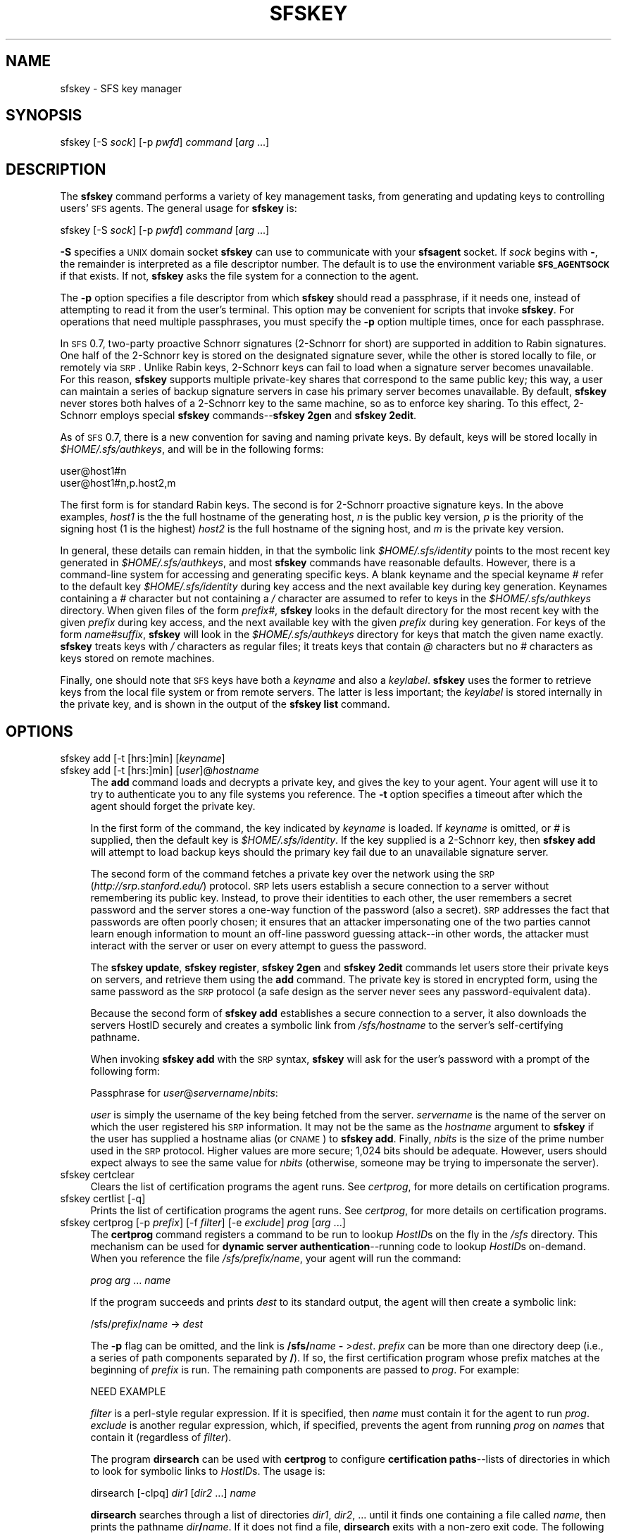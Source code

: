.\" Automatically generated by Pod::Man v1.37, Pod::Parser v1.32
.\"
.\" Standard preamble:
.\" ========================================================================
.de Sh \" Subsection heading
.br
.if t .Sp
.ne 5
.PP
\fB\\$1\fR
.PP
..
.de Sp \" Vertical space (when we can't use .PP)
.if t .sp .5v
.if n .sp
..
.de Vb \" Begin verbatim text
.ft CW
.nf
.ne \\$1
..
.de Ve \" End verbatim text
.ft R
.fi
..
.\" Set up some character translations and predefined strings.  \*(-- will
.\" give an unbreakable dash, \*(PI will give pi, \*(L" will give a left
.\" double quote, and \*(R" will give a right double quote.  \*(C+ will
.\" give a nicer C++.  Capital omega is used to do unbreakable dashes and
.\" therefore won't be available.  \*(C` and \*(C' expand to `' in nroff,
.\" nothing in troff, for use with C<>.
.tr \(*W-
.ds C+ C\v'-.1v'\h'-1p'\s-2+\h'-1p'+\s0\v'.1v'\h'-1p'
.ie n \{\
.    ds -- \(*W-
.    ds PI pi
.    if (\n(.H=4u)&(1m=24u) .ds -- \(*W\h'-12u'\(*W\h'-12u'-\" diablo 10 pitch
.    if (\n(.H=4u)&(1m=20u) .ds -- \(*W\h'-12u'\(*W\h'-8u'-\"  diablo 12 pitch
.    ds L" ""
.    ds R" ""
.    ds C` ""
.    ds C' ""
'br\}
.el\{\
.    ds -- \|\(em\|
.    ds PI \(*p
.    ds L" ``
.    ds R" ''
'br\}
.\"
.\" If the F register is turned on, we'll generate index entries on stderr for
.\" titles (.TH), headers (.SH), subsections (.Sh), items (.Ip), and index
.\" entries marked with X<> in POD.  Of course, you'll have to process the
.\" output yourself in some meaningful fashion.
.if \nF \{\
.    de IX
.    tm Index:\\$1\t\\n%\t"\\$2"
..
.    nr % 0
.    rr F
.\}
.\"
.\" For nroff, turn off justification.  Always turn off hyphenation; it makes
.\" way too many mistakes in technical documents.
.hy 0
.if n .na
.\"
.\" Accent mark definitions (@(#)ms.acc 1.5 88/02/08 SMI; from UCB 4.2).
.\" Fear.  Run.  Save yourself.  No user-serviceable parts.
.    \" fudge factors for nroff and troff
.if n \{\
.    ds #H 0
.    ds #V .8m
.    ds #F .3m
.    ds #[ \f1
.    ds #] \fP
.\}
.if t \{\
.    ds #H ((1u-(\\\\n(.fu%2u))*.13m)
.    ds #V .6m
.    ds #F 0
.    ds #[ \&
.    ds #] \&
.\}
.    \" simple accents for nroff and troff
.if n \{\
.    ds ' \&
.    ds ` \&
.    ds ^ \&
.    ds , \&
.    ds ~ ~
.    ds /
.\}
.if t \{\
.    ds ' \\k:\h'-(\\n(.wu*8/10-\*(#H)'\'\h"|\\n:u"
.    ds ` \\k:\h'-(\\n(.wu*8/10-\*(#H)'\`\h'|\\n:u'
.    ds ^ \\k:\h'-(\\n(.wu*10/11-\*(#H)'^\h'|\\n:u'
.    ds , \\k:\h'-(\\n(.wu*8/10)',\h'|\\n:u'
.    ds ~ \\k:\h'-(\\n(.wu-\*(#H-.1m)'~\h'|\\n:u'
.    ds / \\k:\h'-(\\n(.wu*8/10-\*(#H)'\z\(sl\h'|\\n:u'
.\}
.    \" troff and (daisy-wheel) nroff accents
.ds : \\k:\h'-(\\n(.wu*8/10-\*(#H+.1m+\*(#F)'\v'-\*(#V'\z.\h'.2m+\*(#F'.\h'|\\n:u'\v'\*(#V'
.ds 8 \h'\*(#H'\(*b\h'-\*(#H'
.ds o \\k:\h'-(\\n(.wu+\w'\(de'u-\*(#H)/2u'\v'-.3n'\*(#[\z\(de\v'.3n'\h'|\\n:u'\*(#]
.ds d- \h'\*(#H'\(pd\h'-\w'~'u'\v'-.25m'\f2\(hy\fP\v'.25m'\h'-\*(#H'
.ds D- D\\k:\h'-\w'D'u'\v'-.11m'\z\(hy\v'.11m'\h'|\\n:u'
.ds th \*(#[\v'.3m'\s+1I\s-1\v'-.3m'\h'-(\w'I'u*2/3)'\s-1o\s+1\*(#]
.ds Th \*(#[\s+2I\s-2\h'-\w'I'u*3/5'\v'-.3m'o\v'.3m'\*(#]
.ds ae a\h'-(\w'a'u*4/10)'e
.ds Ae A\h'-(\w'A'u*4/10)'E
.    \" corrections for vroff
.if v .ds ~ \\k:\h'-(\\n(.wu*9/10-\*(#H)'\s-2\u~\d\s+2\h'|\\n:u'
.if v .ds ^ \\k:\h'-(\\n(.wu*10/11-\*(#H)'\v'-.4m'^\v'.4m'\h'|\\n:u'
.    \" for low resolution devices (crt and lpr)
.if \n(.H>23 .if \n(.V>19 \
\{\
.    ds : e
.    ds 8 ss
.    ds o a
.    ds d- d\h'-1'\(ga
.    ds D- D\h'-1'\(hy
.    ds th \o'bp'
.    ds Th \o'LP'
.    ds ae ae
.    ds Ae AE
.\}
.rm #[ #] #H #V #F C
.\" ========================================================================
.\"
.IX Title "SFSKEY 1"
.TH SFSKEY 1 "2006-07-20" "SFS 0.8pre" "SFS 0.8pre"
.SH "NAME"
sfskey \- SFS key manager
.SH "SYNOPSIS"
.IX Header "SYNOPSIS"
sfskey [\-S \fIsock\fR] [\-p \fIpwfd\fR] 
\&\fIcommand\fR [\fIarg\fR ...]
.SH "DESCRIPTION"
.IX Header "DESCRIPTION"
The \fBsfskey\fR command performs a variety of key management tasks,
from generating and updating keys to controlling users' \s-1SFS\s0 agents.  The
general usage for \fBsfskey\fR is:
.PP
sfskey [\-S \fIsock\fR] [\-p \fIpwfd\fR] \fIcommand\fR [\fIarg\fR ...]
.PP
\&\fB\-S\fR specifies a \s-1UNIX\s0 domain socket \fBsfskey\fR can use to
communicate with your \fBsfsagent\fR socket.  If \fIsock\fR begins
with \fB\-\fR, the remainder is interpreted as a file descriptor number.
The default is to use the environment variable \fB\s-1SFS_AGENTSOCK\s0\fR if
that exists.  If not, \fBsfskey\fR asks the file system for a
connection to the agent.
.PP
The \fB\-p\fR option specifies a file descriptor from which
\&\fBsfskey\fR should read a passphrase, if it needs one, instead of
attempting to read it from the user's terminal.  This option may be
convenient for scripts that invoke \fBsfskey\fR.  For operations
that need multiple passphrases, you must specify the \fB\-p\fR option
multiple times, once for each passphrase.
.PP
In \s-1SFS\s0 0.7, two-party proactive Schnorr signatures (2\-Schnorr for short)
are supported in addition to Rabin signatures.  One half of the  2\-Schnorr
key is stored on the designated signature sever, while the other is stored
locally to file, or remotely via \s-1SRP\s0.  Unlike Rabin keys, 2\-Schnorr keys
can fail to load when a signature server becomes unavailable.  For this 
reason, \fBsfskey\fR supports multiple private-key shares that correspond
to the same public key; this way, a user can maintain a series of backup
signature servers in case his primary server becomes unavailable.  By
default, \fBsfskey\fR never stores both halves of a 2\-Schnorr key
to the same machine, so as to enforce key sharing.  To this effect,
2\-Schnorr employs special \fBsfskey\fR commands\*(--\fBsfskey 2gen\fR 
and \fBsfskey 2edit\fR. 
.PP
As of \s-1SFS\s0 0.7, there is a new convention for saving and naming private
keys.  By default, keys will be stored locally in \fI$HOME/.sfs/authkeys\fR,
and will be in the following forms:
.PP
.Vb 2
\&    user@host1#n
\&    user@host1#n,p.host2,m
.Ve
.PP
The first form is for standard Rabin keys.  The second is for 2\-Schnorr
proactive signature keys.  In the above examples, \fIhost1\fR is the
the full hostname of the generating host, \fIn\fR is the public key
version, \fIp\fR is the priority of the signing host (1 is the highest)
\&\fIhost2\fR is the full hostname of the signing host, and \fIm\fR is the
private key version.  
.PP
In general, these details can remain hidden, in that the symbolic link
\&\fI$HOME/.sfs/identity\fR points to the most recent key generated in
\&\fI$HOME/.sfs/authkeys\fR, and most \fBsfskey\fR commands have
reasonable defaults.  However, there is a command-line system for
accessing and generating specific keys.  A blank keyname and the
special keyname \fI#\fR refer to the default key
\&\fI$HOME/.sfs/identity\fR during key access and the next available
key during key generation.  Keynames containing a \fI#\fR character
but not containing a \fI/\fR character are assumed to refer to keys
in the \fI$HOME/.sfs/authkeys\fR directory.  When given files of the
form \fIprefix\fR\fI#\fR, \fBsfskey\fR looks in the default
directory for the most recent key with the given \fIprefix\fR during key
access, and the next available key with the given \fIprefix\fR during key
generation.  For keys of the form \fIname\fR\fI#\fR\fIsuffix\fR,
\&\fBsfskey\fR will look in the \fI$HOME/.sfs/authkeys\fR directory
for keys that match the given name exactly. \fBsfskey\fR treats
keys with \fI/\fR characters as regular files; it treats keys that
contain \fI@\fR characters but no \fI#\fR characters as keys stored
on remote machines.
.PP
Finally, one should note that \s-1SFS\s0 keys have both a \fIkeyname\fR 
and also a \fIkeylabel\fR.  \fBsfskey\fR uses the former to
retrieve keys from the local file system or from remote servers.  The latter
is less important; the \fIkeylabel\fR is stored internally in the 
private key, and is shown in the output of the \fBsfskey list\fR
command.
.SH "OPTIONS"
.IX Header "OPTIONS"
.IP "sfskey add [\-t [hrs:]min] [\fIkeyname\fR]" 4
.IX Item "sfskey add [-t [hrs:]min] [keyname]"
.PD 0
.IP "sfskey add [\-t [hrs:]min] [\fIuser\fR]@\fIhostname\fR" 4
.IX Item "sfskey add [-t [hrs:]min] [user]@hostname"
.PD
The \fBadd\fR command loads and decrypts a private key, and gives
the key to your agent.  Your agent will use it to try to authenticate
you to any file systems you reference.  The \fB\-t\fR option specifies
a timeout after which the agent should forget the private key.
.Sp
In the first form of the command, the key indicated by \fIkeyname\fR
is loaded.  If \fIkeyname\fR is omitted, or \fI#\fR is supplied, then
the default key is \fI$HOME/.sfs/identity\fR. If the
key supplied is a 2\-Schnorr key, then \fBsfskey add\fR will
attempt to load backup keys should the primary key fail due to an
unavailable signature server.
.Sp
The second form of the command fetches a private key over
the network using the
\&\s-1SRP\s0 (\fIhttp://srp.stanford.edu/\fR) protocol.  \s-1SRP\s0
lets users establish a secure connection to a server without remembering
its public key.  Instead, to prove their identities to each other, the
user remembers a secret password and the server stores a one-way
function of the password (also a secret).  \s-1SRP\s0 addresses the fact that
passwords are often poorly chosen; it ensures that an attacker
impersonating one of the two parties cannot learn enough information to
mount an off-line password guessing attack\*(--in other words, the
attacker must interact with the server or user on every attempt to guess
the password.
.Sp
The \fBsfskey update\fR, \fBsfskey register\fR, 
\&\fBsfskey 2gen\fR and \fBsfskey 2edit\fR commands let users
store their private keys on servers, and retrieve them using the
\&\fBadd\fR command.  The private key is stored in encrypted form,
using the same password as the \s-1SRP\s0 protocol (a safe design as the server
never sees any password-equivalent data).
.Sp
Because the second form of \fBsfskey add\fR establishes a secure
connection to a server, it also downloads the servers HostID securely
and creates a symbolic link from \fI/sfs/\fR\fIhostname\fR to the
server's self-certifying pathname.
.Sp
When invoking \fBsfskey add\fR with the \s-1SRP\s0 syntax, \fBsfskey\fR
will ask for the user's password with a prompt of the following form:
.Sp
Passphrase for \fIuser\fR@\fIservername\fR/\fInbits\fR:
.Sp
\&\fIuser\fR is simply the username of the key being fetched from the
server.  \fIservername\fR is the name of the server on which the user
registered his \s-1SRP\s0 information.  It may not be the same as the
\&\fIhostname\fR argument to \fBsfskey\fR if the user has supplied a
hostname alias (or \s-1CNAME\s0) to \fBsfskey add\fR.  Finally, \fInbits\fR
is the size of the prime number used in the \s-1SRP\s0 protocol.  Higher values
are more secure; 1,024 bits should be adequate.  However, users should
expect always to see the same value for \fInbits\fR (otherwise, someone
may be trying to impersonate the server).
.IP "sfskey certclear" 4
.IX Item "sfskey certclear"
Clears the list of certification programs the agent runs.
See \fIcertprog\fR, for more details on certification programs.
.IP "sfskey certlist [\-q]" 4
.IX Item "sfskey certlist [-q]"
Prints the list of certification programs the agent runs.
See \fIcertprog\fR, for more details on certification programs.
.IP "sfskey certprog [\-p \fIprefix\fR] [\-f \fIfilter\fR] [\-e \fIexclude\fR] \fIprog\fR [\fIarg\fR ...]" 4
.IX Item "sfskey certprog [-p prefix] [-f filter] [-e exclude] prog [arg ...]"
The \fBcertprog\fR command registers a command to be run to lookup
\&\fIHostID\fRs on the fly in the \fI/sfs\fR directory.  This mechanism can be
used for \fBdynamic server authentication\fR\-\-running code to lookup
\&\fIHostID\fRs on\-demand.  When you reference the file
\&\fI/sfs/\fR\fIprefix\fR\fI/\fR\fIname\fR, your agent will run the command:
.Sp
\&\fIprog\fR \fIarg\fR ... \fIname\fR
.Sp
If the program succeeds and prints \fIdest\fR to its standard output,
the agent will then create a symbolic link:
.Sp
/sfs/\fIprefix\fR/\fIname\fR \-> \fIdest\fR
.Sp
The \fB\-p\fR flag can be omitted, and the link is
\&\fB/sfs/\fR\fIname\fR\fB \-\fR >\fIdest\fR.  \fIprefix\fR can be more than one
directory deep (i.e., a series of path components separated by
\&\fB/\fR).  If so, the first certification program whose prefix matches
at the beginning of \fIprefix\fR is run.  The remaining path components
are passed to \fIprog\fR.  For example:
.Sp
.Vb 1
\&  NEED EXAMPLE
.Ve
.Sp
\&\fIfilter\fR is a perl-style regular expression.  If it is specified,
then \fIname\fR must contain it for the agent to run \fIprog\fR.
\&\fIexclude\fR is another regular expression, which, if specified,
prevents the agent from running \fIprog\fR on \fIname\fRs that contain
it (regardless of \fIfilter\fR).
.Sp
The program \fBdirsearch\fR can be used with \fBcertprog\fR to
configure \fBcertification paths\fR\-\-lists of directories in which to
look for symbolic links to \fIHostID\fRs.  The usage is:
.Sp
dirsearch [\-clpq] \fIdir1\fR [\fIdir2\fR ...] \fIname\fR
.Sp
\&\fBdirsearch\fR searches through a list of directories \fIdir1\fR,
\&\fIdir2\fR, ... until it finds one containing a file called
\&\fIname\fR, then prints the pathname \fIdir\fR\fB/\fR\fIname\fR.  If it
does not find a file, \fBdirsearch\fR exits with a non-zero exit
code.  The following options affect \fBdirsearch\fR's behavior:
.RS 4
.IP "\-c" 4
.IX Item "-c"
Print the contents of the file to standard output, instead of its
pathname.
.IP "\-l" 4
.IX Item "-l"
Require that \fIdir\fR\fB/\fR\fIname\fR be a symbolic link, and print
the path of the link's destination, rather than the path of the link
itself.
.IP "\-p" 4
.IX Item "-p"
Print the path \fIdir\fR\fB/\fR\fIname\fR.  This is the default
behavior anyway, so the option \fB\-p\fR has no effect.
.IP "\-q" 4
.IX Item "-q"
Do not print anything.  Exit abnormally if \fIname\fR is not found in
any of the directories.
.RE
.RS 4
.Sp
As an example, to lookup self-certifying pathnames in the directories
\&\fI$HOME/.sfs/known_hosts\fR and \fI/mit\fR, but only accepting links
in \fI/mit\fR with names ending \fI.mit.edu\fR, you might execute the
following commands:
.Sp
.Vb 2
\&  % sfskey certprog dirsearch $HOME/.sfs/known_hosts
\&  % sfskey certprog \-f '\e.mit\e.edu$' /mnt/links
.Ve
.RE
.IP "sfskey confclear" 4
.IX Item "sfskey confclear"
Clears the confirmation program that the agent runs.
See \fIconfprog\fR, for more details on confirmation programs.
.IP "sfskey conflist [\-q]" 4
.IX Item "sfskey conflist [-q]"
Prints the confirmation program that the agent runs.
See \fIconfprog\fR, for more details on confirmation programs.
.IP "sfskey confprog \fIprog\fR [\fIarg\fR ...]" 4
.IX Item "sfskey confprog prog [arg ...]"
The \fBconfprog\fR command registers a command to be run by the agent
when it receives an authentication request.  The agent provides the program
with the following command line arguments: the machine making the request,
the machine that the requestor wants to access, the service (e.g., file
system, remote execution facility), the current key that the agent will try
signing with, and a list of all of the keys that the agent has available.
If the confirmation program returns a zero exit status, the agent will
sign with the current key; otherwise, it will refuse to sign with that key
and will try the next available one.
.Sp
The confirmation program can be very simple (always answer yes, for
example), or quite complex.  \s-1SFS\s0 comes with an example confirmation program
written in Python/GTK2 (\fIconfirm.py\fR).  When called, the script can pop
up a dialog box which asks the user what he wants to do with the request.
The user has several options: reject, accept, accept and allow all futures
request from the requesting machine to access the named machine, accept and
allow access from requestor to any machine in the named machine's domain,
or accept and allow access from requestor to any machine.  The script saves
the user's preferences in a data file which it consults on subsequent
invocations.  If the user has chosen to accept a particular request
automatically, the script returns zero (success) without popping up a dialog
box.
.Sp
Confirmation programs allow the user to manage trust policies when working
with machines that are trusted to different degrees.  For example, a user
might trust the machine on his lan but want to manually confirm requests
from machines in a shared compute cluster.
.IP "sfskey delete \fIkeyname\fR" 4
.IX Item "sfskey delete keyname"
Deletes private key \fIkeyname\fR from the agent (reversing the effect
of an \fBadd\fR command).
.IP "sfskey deleteall" 4
.IX Item "sfskey deleteall"
Deletes all private keys from the agent.
.IP "sfskey edit [\-LP] [\-o \fIkeyname\fR] [\-c \fIcost\fR] [\-l \fIlabel\fR] [\fIkeyname\fR]" 4
.IX Item "sfskey edit [-LP] [-o keyname] [-c cost] [-l label] [keyname]"
Changes the passphrase, passphrase ``cost'', or name of a public key.
Can also download a key from a remote server via \s-1SRP\s0 and store it in a
file.
.Sp
\&\fIkeyname\fR can be a file name, or it can be of the form
\&\fB[\fR\fIuser\fR\fB]@\fR\fIserver\fR, in which case \fBsfskey\fR will
fetch the key remotely and \fIoutfile\fR must be specified.  If
\&\fIkeyname\fR is unspecified the default is \fI$HOME/.sfs/identity\fR.
If \fIkeyname\fR is \fI#\fR, then \fBsfskey edit\fR will search
for the next appropriate keyname in \fI$HOME/.sfs/authkeys\fR.  In this case,
\&\fBsfskey edit\fR will update \fI$HOME/.sfs/identity\fR to point to
this new key by default.
.Sp
The options are:
.RS 4
.IP "\-L" 4
.IX Item "-L"
Does not set symlink in the case that \fIkeyname\fR is \fI#\fR.
.IP "\-P" 4
.IX Item "-P"
Removes any password from the key, so that the password is stored on
disk in unencrypted form.
.IP "\-o \fIkeyname\fR" 4
.IX Item "-o keyname"
Specifies the file to which the edited key should be written.  A
\&\fIkeyname\fR of \fI#\fR implies that \fBsfskey edit\fR should
generate the next available default key in \fI$HOME/.sfs/authkeys\fR.
A \fIkeyname\fR of the form \fIprefix\fR\fI#\fR implies that
\&\fBsfskey edit\fR should generate the next available key in
\&\fI$HOME/.sfs/authkeys\fR with the prefix \fIprefix\fR.  A \fIkeyname\fR
of the form \fIprefix\fR\fI#\fR\fIsuffix\fR implies that 
\&\fBsfskey edit\fR should make a key named 
\&\fI$HOME/.sfs/authkeys/\fR\fIprefix\fR\fI#\fR\fIsuffix\fR.
.IP "\-c \fIcost\fR" 4
.IX Item "-c cost"
Override the default computational cost of processing a password, or
\&\fBPwdCost\fR.
.IP "\-l \fIlabel\fR" 4
.IX Item "-l label"
Specifies the label of the key that shows up in \fBsfskey list\fR.
.RE
.RS 4
.RE
.IP "sfskey 2edit \-[Smp] [\-l \fIlabel\fR] [\-S | \-s \fIsrpfile\fR] [\fIkeyname1\fR \fIkeyname2\fR ...]" 4
.IX Item "sfskey 2edit -[Smp] [-l label] [-S | -s srpfile] [keyname1 keyname2 ...]"
Refreshes a 2\-Schnorr key by re-sharing a secret between a server
and a client. In the case of a compromised client or server, it is 
recommended to refresh a 2\-Schnorr key with this command.  If both
the client and the server have been compromised, a refresh will be 
of little use.
.Sp
Use \fBsfskey 2edit\fR by supplying the keys that you wish to have
updated.  Keynames are given in standard \fBsfskey\fR style.  Keynames
must be either remote keynames (i.e., contain a \fI@\fR but no \fI#\fR
character) or stored in the standard keys directory (i.e., contain a \fI#\fR
but no \fI/\fR character).  For remote keys, \s-1SRP\s0 will be used to 
download the key from the server, and the updated, encrypted client private
keyhalf will be written back to the server along with the new server
keyhalf.  No file will be saved locally.  For keys stored in 
\&\fI$HOME/.sfs/authkeys\fR, \fBsfskey 2edit\fR will update the
server private keyhalf, and write the corresponding client private
keyhalf out to \fI$HOME/.sfs/authkeys\fR under a new filename.  By default,
\&\fBsfskey 2edit\fR will also write the new encrypted client private
keyhalf back to the server for later \s-1SRP\s0 retrieval.
.Sp
If no key is specified, the default key, \fI$HOME/.sfs/identity\fR is 
assumed.
.RS 4
.IP "\-E" 4
.IX Item "-E"
Do not update the encrypted private client key stored on the server.
.IP "\-S" 4
.IX Item "-S"
Do not update \s-1SRP\s0 information on the server.  This option cannot be used
if some of the keynames specified are for remote keys.
.IP "\-m" 4
.IX Item "-m"
Refresh multiple keys.  If you have multiple private splits of the same
private key, this flag will automatically update them all, given that
you've specified one of them.  If you run \fBsfskey 2edit \-m\fR,
with no additional arguments or keynames, \fBsfskey\fR will refresh
all current default keys.
.IP "\-p" 4
.IX Item "-p"
Change password before writing keys out to disk or server.
.IP "\-l \fIlabel\fR" 4
.IX Item "-l label"
Specifies the label of the key that shows up in \fBsfskey list\fR.
.IP "\-s \fIsrpfile\fR" 4
.IX Item "-s srpfile"
Get \s-1SRP\s0 parameters from the file \fIsrpfile\fR.
.RE
.RS 4
.RE
.IP "sfskey gen [\-KP] [\-b \fInbits\fR] [\-c \fIcost\fR] [\-l \fIlabel\fR] [\fIkeyname\fR]" 4
.IX Item "sfskey gen [-KP] [-b nbits] [-c cost] [-l label] [keyname]"
Generates a new Rabin public/private key pair and stores it in \fIkeyname\fR.
It omitted \fIkeyname\fR defaults to the next available Rabin key
in \fI$HOME/.sfs/authkeys\fR.  If \fIkeyname\fR contains a \fI/\fR 
character, it will be treated as a regular Unix file.  If \fIkeyname\fR
is of the form \fIprefix\fR\fI#\fR, \fBsfskey gen\fR will look for
the next available Rabin key in \fI$HOME/.sfs/authkeys\fR with the
prefix \fIprefix\fR.  If \fIkeyname\fR contains a non-terminal \fI#\fR
character, it will be treated as a fully-specified keyname to be saved in 
\&\fI$HOME/.sfs/authkeys\fR.
.Sp
Note that \fBsfskey gen\fR is only useful for generating Rabin keys.
Use either \fBsfskey register\fR or \fBsfskey 2gen\fR to
generate 2\-Schnorr keys.
.RS 4
.IP "\-K" 4
.IX Item "-K"
By default, \fBsfskey gen\fR asks the user to type random text with
which to seed the random number generator.  The \fB\-K\fR option
suppresses that behavior.
.IP "\-P" 4
.IX Item "-P"
Specifies that \fBsfskey gen\fR should not ask for a passphrase and
the new key should be written to disk in unencrypted form.
.IP "\-b \fInbits\fR" 4
.IX Item "-b nbits"
Specifies that the public key should be \fInbits\fR long.
.IP "\-c \fIcost\fR" 4
.IX Item "-c cost"
Override the default computational cost of processing a password, or
\&\fBPwdCost\fR.
.IP "\-l \fIlabel\fR" 4
.IX Item "-l label"
Specifies the label of the key that shows up in \fBsfskey list\fR.
Otherwise, the user will be prompted for a name.
.RE
.RS 4
.RE
.IP "sfskey 2gen [\-BEKP] [\-a {\fIhostid\fR | \-}] [\-b \fInbits\fR] [\-c \fIcost\fR] [\-k \fIokeyname\fR] [\-l \fIlabel\fR] [\-S | \-s \fIsrpfile\fR] [\-w \fIwkeyfile\fR] [\fInkeyname\fR]" 4
.IX Item "sfskey 2gen [-BEKP] [-a {hostid | -}] [-b nbits] [-c cost] [-k okeyname] [-l label] [-S | -s srpfile] [-w wkeyfile] [nkeyname]"
Generates a new 2\-Schnorr keypair for each of the servers specified by
the \fB\-a\fR flag.  All keypairs will correspond to the same
public key.  The new keys will be saved locally to the files given
by \fInkeyname\fR in the usual fashion: if \fInkeyname\fR is of the
form \fIprefix\fR#, then \fBsfskey 2gen\fR will look for the next
available 2\-Schnorr key in \fI$HOME/.sfs/authkeys\fR with the prefix
\&\fIprefix\fR.  If no \fInkeyname\fR is given, it will find the next
available keyname in \fI$HOME/.sfs.authkeys\fR with the default
prefix (\fIuser\fR@\fIhost\fR).
.Sp
Note that by default, this operation will update the public key, the
encrypted private key, the \s-1SRP\s0 information, and the server private key
share on all of the servers given.  Specify \fB\-BES\fR to suppress
updates of these fields.
.RS 4
.IP "\-a \-" 4
.IX Item "-a -"
.PD 0
.IP "\-a \fIhostid\fR" 4
.IX Item "-a hostid"
.PD
Can be specified arbitrarily many times, once for each server that will
accept the server private half of the 2\-Schnorr key being generated.  Note
that the same public key will be used for all servers.  To specify the local
host, use the first syntax.  If \s-1SRP\s0 is used to download a key from host 
\&\fIhost\fR (e.g., \fB\-k \fR\fIuser\fR\fB@\fR\fIhost\fR), then you can specify
that host by its simple hostname (e.g., \fB\-a \fR\fIhost\fR).  If \s-1SRP\s0 
was not used to connect to a host \fIhost\fR, then \fB\-a\fR requires
a complete \s-1SFS\s0 host identifier (i.e., @\fILocation\fR,\fIHostID\fR).
.IP "\-B" 4
.IX Item "-B"
Do not update the public key on the given servers.
.IP "\-E" 4
.IX Item "-E"
Do not update the encrypted private key field on the given servers.
.IP "\-K" 4
.IX Item "-K"
.PD 0
.IP "\-P" 4
.IX Item "-P"
.IP "\-c \fIcost\fR" 4
.IX Item "-c cost"
.IP "\-l \fIlabel\fR" 4
.IX Item "-l label"
.IP "\-s \fIsrpfile\fR" 4
.IX Item "-s srpfile"
.PD
See \fBsfskey gen\fR.  These options behave similarly.
.IP "\-S" 4
.IX Item "-S"
Do not update the \s-1SRP\s0 information on the server.
.IP "\-b \fInbits\fR" 4
.IX Item "-b nbits"
Specifies the number of bits for the 2\-Schnorr modulus p.  The security of
2\-Schnorr is related to the discrete log problem over Z_p*; values over 1024
are suggested for this parameter, and reasonable defaults are chosen if
this parameter is not specified.
.IP "\-k \fIkeyname\fR" 4
.IX Item "-k keyname"
Specify this option arbitrarily many times to keys into memory for
\&\fBsfskey\fR.  By default, all keys from \fI$HOME/.sfs/authkeys\fR
are loaded and hashed.  Remote keys and local keys in non-standard 
locations can be loaded into the hash with this option.  The keys
will in turn be used to authenticate you to the servers that you 
intend to update.
.IP "\-w \fIwkeyfile\fR" 4
.IX Item "-w wkeyfile"
Save the complete Schnorr key (both halves) to the file given.  Note
that it is possible to non-interactively sign with this key, so it is
advised that it not be stored on network-accessible media.  The
intended use for this option is to allow saving of both halves to a 
floppy disk or to a \s-1CD\-R\s0, so that in a worst case scenario, the original
key is still recoverable.
.RE
.RS 4
.RE
.IP "sfskey gethash [\-6p] \fIkeyname\fR" 4
.IX Item "sfskey gethash [-6p] keyname"
Retrieves a public key specified by \fIkeyname\fR, which can be local (from
a local file) or remote (from an authentication server).  Remote \fIkeyname\fRs
can contain fully-specified self-certifying hostnames, or simple \s-1DNS\s0 names.  In
the latter case, \fBsfskey\fR uses \s-1SRP\s0 to establish a secure connection to
the authentication server.
.RS 4
.IP "\-6" 4
.IX Item "-6"
Display the hash in base\-64 encoding.
.RE
.RS 4
.RE
.IP "sfskey group [\-a \fIkey\fR] [\-E] [\-C] [\-L \fIversion\fR] [\-m {+|\-}\fImembername\fR] [\-o {+|\-}\fIownername\fR] \fIgroupname\fR" 4
.IX Item "sfskey group [-a key] [-E] [-C] [-L version] [-m {+|-}membername] [-o {+|-}ownername] groupname"
Retrieves, creates, and modifies group lists on an authentication server.
\&\fIgroupname\fR is the name of the group, which can take an optional \s-1DNS\s0
hostname or self-certifying hostname.  Given a simple \s-1DNS\s0 hostname, the
server will attempt \s-1SRP\s0 to retrieve the server's public key.  Using the
\&\fB\-a\fR is another way to retrieve the key.
.Sp
With no options, \fBsfskey\fR will query the authentication server for
the group and print out the result.  The group owners and members listed
will be exactly as they appear in the authentication server's database.
The various options are described below.
.RS 4
.IP "\-a \fIkey\fR" 4
.IX Item "-a key"
This option can be supplied arbitrarily many times, once for each key that
should be loaded into \fBsfskey\fR for this session.  Keynames are
specified as described above, and can be remote (via \s-1SRP\s0) or the path to a
local file.  Usually it will not be necessary to specify keys in the keys
directory (\fI$HOME/.sfs/authkeys\fR) as they are considered automatically.
.IP "\-E" 4
.IX Item "-E"
With this option, \fBsfskey\fR will ask the authentication
server to ``expand'' the owners and members lists first by computing the
transitive closure of all groups and remote users.  The expanded group
will contain only public key hashes and user names (local to the remote
authentication server).
.IP "\-C" 4
.IX Item "-C"
This option tells \fBsfskey\fR to create a new group called
\&\fIgroupname\fR.  If the group already exists, \fBsfskey\fR returns
an error.
.IP "\-L" 4
.IX Item "-L"
This option tells \fBsfskey\fR to retrieve a group's changelog beginning
at version \fIversion\fR up through the most recent version.  The changelog
contains the updates made to the group's members list, plus the group's
current refresh and timeout values.
.IP "\-m {+|\-}\fImembername\fR" 4
.IX Item "-m {+|-}membername"
.PD 0
.IP "\-o {+|\-}\fIownername\fR" 4
.IX Item "-o {+|-}ownername"
.PD
This option tells \fBsfskey\fR to add (+) or subtract (\-) the given
member or owner name to or from the given group.  \fImembername\fRs and 
\&\fIownername\fRs must be of the form \*(L"u=<user>\*(R", \*(L"g=<group>\*(R" or 
\&\*(L"p=<pkhash>\*(R".  The \*(L"<user>\*(R" and \*(L"<group>\*(R" names can be local or remote,
but remote names must contain the fully-qualified self-certifying hostname.
Duplicate member names and owner names are removed from the group before
it is updated.  Removals of names that don't exists on the given list
are ignored.  This option may be given more than once.
.RE
.RS 4
.RE
.IP "sfskey help" 4
.IX Item "sfskey help"
Lists all of the various \fBsfskey\fR commands and their usage.
.IP "sfskey hostid \fILocation\fR" 4
.IX Item "sfskey hostid Location"
.PD 0
.IP "sfskey hostid \fILocation\fR@t{%}\fIport\fR" 4
.IX Item "sfskey hostid Location@t{%}port"
.IP "sfskey hostid \-" 4
.IX Item "sfskey hostid -"
.PD
Retrieves a self-certifying pathname insecurely over the network and
prints \fB@\fR\fILocation\fR\fB,\fR\fIHostID\fR
or \fB@\fR\fILocation\fR@t{%}\fIport\fR\fB,\fR\fIHostID\fR to standard output.  If
\&\fILocation\fR is simply \fB\-\fR, returns the name of the current
machine, which is not insecure.
.RS 4
.IP "\-s \fIservice\fR" 4
.IX Item "-s service"
The default service is file service, \fBsfs\fR (except when using
\&\fB\-\fR).  This option selects a different \s-1SFS\s0 service.  Possible
values for \fIservice\fR are \fBsfs\fR, \fBauthserv\fR, and
\&\fBrex\fR.
.RE
.RS 4
.RE
.IP "sfskey kill" 4
.IX Item "sfskey kill"
Kill the agent.
.IP "sfskey list [\-ql]" 4
.IX Item "sfskey list [-ql]"
List the public keys whose private halves the the agent holds.
.RS 4
.IP "\-q" 4
.IX Item "-q"
Suppresses the banner line explaining the output.
.IP "\-l" 4
.IX Item "-l"
Lists the actual value of public keys, in addition the the names of the
keys.
.RE
.RS 4
.RE
.IP "sfskey norevokeset \fIHostID\fR ..." 4
.IX Item "sfskey norevokeset HostID ..."
.PD 0
.IP "sfskey norevokelist" 4
.IX Item "sfskey norevokelist"
.IP "sfskey passwd [\-Kp] [\-S | \-s \fIsrpfile\fR] [\-b \fInbits\fR] [\-c \fIcost\fR] [\-l \fIlabel\fR] [\fIarg1\fR] [\fIarg2\fR] ..." 4
.IX Item "sfskey passwd [-Kp] [-S | -s srpfile] [-b nbits] [-c cost] [-l label] [arg1] [arg2] ..."
.PD
The \fBsfskey passwd\fR command is a high-level command for ``changing
passwords'' in \s-1SFS\s0.  In the case of proactive keys, \fBsfskey passwd\fR
will simply refresh keys via \fBsfskey 2edit\fR functionality.  In
the case of Rabin keys, \fBsfskey passwd\fR generates a new Rabin
key and updates the given servers. By default, \fBsfskey passwd\fR
assumes standard Rabin keys, and thus treats \fIarg-i\fR as 
[\fIuser\fR][@]\fIhost\fR arguments.  If \fIhost\fR is a regular 
hostname, then \s-1SRP\s0 will be required to authenticate the host.  If \fIhost\fR
is a full \s-1SFS\s0 pathname, then \fBsfskey passwd\fR will look for keys
in \fI$HOME/.sfs/authkeys\fR that can authenticate the user to that particular
server.  In the case of proactive 2\-Schnorr keys, \fBsfskey passwd\fR
will treat \fIarg-i\fR as local or remote keynames.
.Sp
If no options or arguments are given, \fBsfskey passwd\fR will look
to the default key given by \fI$HOME/.sfs/identity\fR.  If the default key
is a proactive 2\-Schnorr key, then all current 2\-Schnorr keys in 
\&\fI.sfs/authkeys\fR are refreshed.  If the default key is a Rabin key,
then the users key on the local machine is updated.
.RS 4
.IP "\-p" 4
.IX Item "-p"
Specifies proactive mode.  Will treat arguments \fIarg1\fR through 
\&\fIarg-n\fR as keynames, whether local or remote.  By default,
\&\fBsfskey passwd\fR operates under the assumption that the key to 
update is a Rabin key.
.IP "\-K" 4
.IX Item "-K"
.PD 0
.IP "\-S" 4
.IX Item "-S"
.IP "\-s \fIsrpfile\fR" 4
.IX Item "-s srpfile"
.IP "\-b \fInbits\fR" 4
.IX Item "-b nbits"
.IP "\-c \fIcost\fR" 4
.IX Item "-c cost"
.IP "\-l \fIlabel\fR" 4
.IX Item "-l label"
.PD
These options are the same as for \fBsfskey gen\fR.  Briefly,
\&\fB\-S\fR turns of \s-1SRP\s0, \fB\-K\fR disables keyboard randomness 
query, \fB\-s\fR is used to supply an \s-1SRP\s0 parameters file and is
mutually exclusive with \fB\-S\fR, \fB\-b\fR specifies the 
size of the key in bits, \fB\-c\fR specifies the secret key 
encryption cost, and \fB\-l\fR specifies the label for the key,
as seen in \fBsfskey list\fR.
.RE
.RS 4
.RE
.IP "sfskey register [\-fgpPK] [\-S | \-s \fIsrpfile\fR] [\-b \fInbits\fR] [\-c \fIcost\fR] [\-u \fIuser\fR] [\-l \fIlabel\fR] [\-w \fIfilename\fR] [\fIkeyname\fR]" 4
.IX Item "sfskey register [-fgpPK] [-S | -s srpfile] [-b nbits] [-c cost] [-u user] [-l label] [-w filename] [keyname]"
The \fBsfskey register\fR command lets users who are logged into an
\&\s-1SFS\s0 file server register their public keys with the file server for the
first time.  Subsequent changes to their public keys can be
authenticated with the old key, and must be performed using
\&\fBsfskey update\fR or \fBsfskey 2gen\fR.  The superuser can also use
\&\fBsfskey register\fR when creating accounts.
.Sp
\&\fIkeyname\fR is the private key to use.  If \fIkeyname\fR does not exist and 
is a pathname, \fBsfskey\fR will create it.  The default \fIkeyname\fR is
\&\fI$HOME/.sfs/identity\fR, unless \fB\-u\fR is used, in which case
the default is to generate a new key in the current directory.  For keys
that contain the special trailing character \fI#\fR, \fBsfskey\fR
will implicitly determine whether the user intends to generate or access
a key.  If the command is invoked as root with the \fB\-u\fR flag, then
generation is assumed.  Similarly, if any of the options \fB\-bcgp\fR
are used, generation is assumed.  Otherwise, \fBsfskey\fR will first
attempt to access the most recent key matching \fIkeyname\fR, and then will 
revert to generation if the access fails.
.Sp
If a user wishes to reuse a public key already registered with another
server, the user can specify \fIuser\fR\fB@\fR\fIserver\fR for
\&\fIkeyname\fR.
.RS 4
.IP "\-f" 4
.IX Item "-f"
Force reregistration.  Ordinarily, \fBsfskey gen\fR will fail if a 
record for the given user already exists on the server.  
.IP "\-g" 4
.IX Item "-g"
Force key generation.  When using keynames of the form
\&\fIprefix\fR\fI#\fR, \fBsfskey register\fR will always generate
then next available key with the prefix \fIprefix\fR in the standard
keys directory (\fI$HOME/.sfs/authkeys\fR).  If \fBsfskey
register\fR is being run as root with the \fB\-u\fR option, then
access to the standard keys directory \fI$HOME/.sfs/authkeys\fR will
not be allowed.  Hence, the key will simply be generated in the
current directory.
.IP "\-p" 4
.IX Item "-p"
Generate a new proactive 2\-Schnorr key.  Implies the \fB\-g\fR flag.
.IP "\-K" 4
.IX Item "-K"
.PD 0
.IP "\-P" 4
.IX Item "-P"
.IP "\-l \fIlabel\fR" 4
.IX Item "-l label"
.IP "\-b \fInbits\fR" 4
.IX Item "-b nbits"
.IP "\-c \fIcost\fR" 4
.IX Item "-c cost"
.IP "\-s \fIsrpfile\fR" 4
.IX Item "-s srpfile"
.PD
These options are the same as for \fBsfskey gen\fR.  \fB\-K\fR and
\&\fB\-b\fR have no effect if the key already exists.  They all imply the
\&\fB\-g\fR flag. If \fB\-p\fR is given, then \fI\-b\fR will specify
the size of the modulus \fIp\fR used in 2\-Schnorr.  Without \fB\-p\fR,
\&\fB\-b\fR will specify the size of \fIpq\fR in Rabin.
.IP "\-S" 4
.IX Item "-S"
Do not register any \s-1SRP\s0 information with the server\*(--this will prevent
the user from using \s-1SRP\s0 to connect to the server, but will also prevent
the server from gaining any information that could be used by an
attacker to mount an off-line guessing attack on the user's password.
.IP "\-u \fIuser\fR" 4
.IX Item "-u user"
When \fBsfskey register\fR is run as root, specifies a particular
user to register.  
.IP "\-w \fIfilename\fR" 4
.IX Item "-w filename"
When generating a proactive key, saves the complete key out to 
the given file.  Will raise an error if supplied without the \fB\-p\fR
flag.  For security reasons, this should only be used when saving to
removable media (e.g., \fI/floppy/complete\-key\-2\fR).  It is a substantial
security risk to leave the complete key on a file system that might
be compromised.
.RE
.RS 4
.Sp
\&\fIsfsauthd_config\fR must have a \fBUserfile\fR with the
\&\fB\-update\fR and \fB\-passwd\fR options to enable use of the 
\&\fBsfskey register\fR.
.RE
.IP "sfskey reset" 4
.IX Item "sfskey reset"
Clear the contents of the \fI/sfs\fR directory, including all symbolic
links created by \fBsfskey certprog\fR and \fBsfskey add\fR, and
log the user out of all file systems.
.Sp
Note that this is not the same as deleting private keys held by the
agent (use \fBdeleteall\fR for that).  In particular, the effect of
logging the user out of all file systems will likely not be
visible\*(--the user will automatically be logged in again on\-demand.
.IP "sfskey revokegen [\-r \fInewkeyfile\fR [\-n \fInewhost\fR]] [\-o \fIoldhost\fR] \fIoldkeyfile\fR" 4
.IX Item "sfskey revokegen [-r newkeyfile [-n newhost]] [-o oldhost] oldkeyfile"
.PD 0
.IP "sfskey revokelist" 4
.IX Item "sfskey revokelist"
.IP "sfskey revokeclear" 4
.IX Item "sfskey revokeclear"
.IP "sfskey revokeprog [\-b [\-f \fIfilter\fR] [\-e \fIexclude\fR]] \fIprog\fR [\fIarg\fR ...]" 4
.IX Item "sfskey revokeprog [-b [-f filter] [-e exclude]] prog [arg ...]"
.IP "sfskey select [\-f] \fIkeyname\fR" 4
.IX Item "sfskey select [-f] keyname"
.PD
Select the given key as the default key; set \fI$HOME/.sfs/identity\fR
to point to the key given by \fIkeyname\fR.  It cannot be an \s-1SRP\s0 key.
.RS 4
.IP "\-f" 4
.IX Item "-f"
Force overwrite.  If current \fI$HOME/.sfs/identity\fR is a regular
file, \fBsfskey select\fR will overwrite it.
.RE
.RS 4
.RE
.IP "sfskey sesskill \fIremotehost\fR" 4
.IX Item "sfskey sesskill remotehost"
Kill the \fBrex\fR session to the server specified by \fIremotehost\fR,
where \fIremotehost\fR is any unique prefix of the remote host's
self-certifying hostname (found under the \*(L"\s-1TO\s0\*(R" column in the output to
\&\fBsfskey sesslist\fR).
.IP "sfskey sesslist" 4
.IX Item "sfskey sesslist"
List the \fBrex\fR sessions that the agent is maintaining.
.IP "sfskey srpgen [\-b \fInbits\fR] file" 4
.IX Item "sfskey srpgen [-b nbits] file"
Generate a new \fIsfs_srp_params\fR file.
.IP "sfskey srpclear" 4
.IX Item "sfskey srpclear"
Clears the in-memory cache of server self-certifying hostnames built
from \s-1SRP\s0 results.  See \fIsrplist\fR, for more details on this cache.
.IP "sfskey srplist" 4
.IX Item "sfskey srplist"
Prints the in-memory cache of server self-certifying hostnames
built from \s-1SRP\s0 results.  This cache maps \s-1SRP\s0 names to self-certifying
hostnames.  \s-1SRP\s0 names are of the form \fIuser@host\fR.  Sample output
of the \fBsfskey srplist\fR command might be
.Sp
.Vb 4
\&  % sfskey srplist
\&  alice@pdos.lcs.mit.edu      @amsterdam.lcs.mit.edu,bkfce6jdbmdbzfbct36qgvmpfwzs8exu
\&  alice@redlab.lcs            @redlab.lcs.mit.edu,gnze6vwxtwssr8mc5ibae7mtufhphzsk
\&  alice@ludlow.scs.cs.nyu.edu @ludlow.scs.cs.nyu.edu,hcbafipmin3eqmsgak2m6heequppitiz
.Ve
.Sp
Currently, the agent consults this cache and adds new mappings to it
when a user invokes \s-1REX\s0 with a \s-1DNS\s0 (\s-1SRP\s0) name.  If the name is in the
agent's cache, \s-1REX\s0 will use the corresponding self-certifying hostname
to authenticate the server.  If not, \s-1REX\s0 will use \s-1SRP\s0 to fetch the
server's public key and then add a new mapping to the agent's cache.
.IP "sfskey srpcacheprogclear" 4
.IX Item "sfskey srpcacheprogclear"
Clears the \s-1SRP\s0 cache management program that the agent runs.
See \fIsrpcacheprog\fR, for more details on cache management programs.
.IP "sfskey srpcacheproglist [\-q]" 4
.IX Item "sfskey srpcacheproglist [-q]"
Prints the \s-1SRP\s0 cache management program that the agent runs.
See \fIsrpcacheprog\fR, for more details on confirmation programs.
.IP "sfskey srpcacheprog \fIprog\fR [\fIarg\fR ...] The" 4
.IX Item "sfskey srpcacheprog prog [arg ...] The"
\&\fBsrpcacheprog\fR command registers a command to be run by the agent in
order to manage an on-disk copy of the in-memory \s-1SRP\s0 name cache (described
above; ).  The agent will invoke the \s-1SRP\s0 cache management
program with zero arguments when it wants to load the on-disk cache into
memory and exactly one argument when it wants to add a new entry to the
on-disk cache.  If no \s-1SRP\s0 cache management program is set, the agent will
simply maintain an in-memory version which will be lost when the agent
is restarted.
.Sp
In the first case (load), the program output must consist of one
mapping per line.  Each mapping must consist of the \s-1SRP\s0 name followed
by a single space followed by the self-certifying
hostname. See \fIsrplist\fR, for an example of what each of these fields
might look like.  In the second case (store), the agent's argument to
the program will consist of a single mapping, to be added to the
on-disk cache.  The mapping will have the same format described above:
the \s-1SRP\s0 name followed by a single space followed by the
self-certifying hostname (no trailing newline).
.IP "sfskey update [\-fE] [\-S | \-s \fIsrp_params\fR] [\-r \fIsrpkey\fR] [\-a \fIokeyname\fR] [\-k \fInkeyname\fR] \fIserver1\fR \fIserver2\fR ..." 4
.IX Item "sfskey update [-fE] [-S | -s srp_params] [-r srpkey] [-a okeyname] [-k nkeyname] server1 server2 ..."
Change a user's public key and \s-1SRP\s0 information on an \s-1SFS\s0 file server.
To change public keys, typically you should generate a new public key
and store it in \fI$HOME/.sfs/identity\fR.  Then you can run
\&\fBsfskey update [\fR\fIuser\fR\fB]@\fR\fIhost\fR for each server on which
you need to change your public key.
.Sp
To authenticate you to the servers on which updates are requested,
\&\fBsfskey update\fR will first use the keys given via \fB\-a\fR
arguments; it will then search keys in the standard key 
directory\*(--\fI$HOME/.sfs/authkeys\fR.
.Sp
At least one \fIserver\fR argument is required.  As usual, the string 
``\-'' denotes the localhost. The servers specified can be either 
full \s-1SFS\s0 hostnames of the form [\fIuser\fR]@\fILocation\fR,\fIHostId\fR,
or standard hostnames of the form [\fIuser\fR@]\fILocation\fR.  In the
latter case, \s-1SRP\s0 is assumed, and the corresponding private key is 
automatically loaded into \fBsfskey\fR.
.Sp
The new key that is being pushed to the server is given by the
\&\fB\-k\fR flag.  If this is not provided, the default key
\&\fI$HOME/.sfs/identity\fR will be assumed.
.Sp
The \fB\-r\fR provides a shortcut for updating \s-1SRP\s0 information, if, 
for instance, the authserver has changed its realm information.  Invoking
\&\fBsfskey update \fR\fB\-r\fR\fB [\fR\fIuser\fR\fB]@\fR\fIhost\fR is
equivalent to \fBsfskey update \-k [\fR\fIuser\fR\fB]@\fR\fIhost\fR\fB \fR\fIhost\fR.
.Sp
Several options control \fBsfskey update\fR's behavior:
.RS 4
.IP "\-E" 4
.IX Item "-E"
Do not send encrypted secret key information to the server.
.IP "\-S" 4
.IX Item "-S"
Do not send \s-1SRP\s0 information to the server\*(--this will prevent the user
from using \s-1SRP\s0 to connect to the server, but will also prevent the
server from gaining any information that could be used by an attacker to
mount an off-line guessing attack on the user's password.  Implies 
\&\fB\-E\fR
.IP "\-a \fIokeyname\fR" 4
.IX Item "-a okeyname"
This option can be supplied arbitrarily many times, once for each key that
should be loaded into \fBsfskey\fR for this session.  Keynames are
specified as described above, and can be remote (via \s-1SRP\s0) or the path to a
local file.  Usually it will not be necessary to specify keys in the keys
directory (\fI$HOME/.sfs/authkeys\fR) as they are considered automatically.
.IP "\-f" 4
.IX Item "-f"
If there is a change in \s-1SRP\s0 realm information, the \fB\-f\fR flag
will force an update.  Normally, the user is prompted to verify.
.IP "\-k \fInkeyname\fR" 4
.IX Item "-k nkeyname"
Specifies the new key to push to the server. Can be an \s-1SRP\s0 key,
a local file, or a keyname with a '#' sign, signifying a key
stored in the keys directory, \fI$HOME/.sfs/authkeys\fR. If this
flag is not specified, \fI$HOME/.sfs/identity\fR is assumed.
Note that the \fB\-k\fR flag can be specified only once.
.IP "\-r [\fIuser\fR][@]\fIhost\fR" 4
.IX Item "-r [user][@]host"
Update \s-1SRP\s0 information of a key on a remote host. Equivalent to
\&\fBsfskey update \-k [\fR\fIuser\fR\fB]@\fR\fIhost\fR\fB [\fR\fIuser\fR\fB@]\fR\fIhost\fR.
Cannot be used with the \fB\-akS\fR options.
.IP "\-s" 4
.IX Item "-s"
\&\fIsrp_params\fR is the path of a file generated by \fBsfskey
srpgen\fR, and specifies the parameters to use in generating \s-1SRP\s0
information for the server.  The default is to get \s-1SRP\s0 parameters from
the server, or look in
\&\fI/usr/local/share/sfs/sfs_srp_params\fR.
.RE
.RS 4
.RE
.IP "sfskey user [\-a \fIkey\fR] \fIusername\fR" 4
.IX Item "sfskey user [-a key] username"
Retrieves a user record from an authentication server.
\&\fIusername\fR is the name of the user, which can take an optional \s-1DNS\s0
hostname or self-certifying hostname.  Given a simple \s-1DNS\s0 hostname, the
server will attempt \s-1SRP\s0 to retrieve the server's public key.  Using the
\&\fB\-a\fR is another way to retrieve the key.
.Sp
\&\fBsfskey\fR will query the authentication server for the user and
print out the result.  
.RS 4
.IP "\-a \fIkey\fR" 4
.IX Item "-a key"
This option can be supplied arbitrarily many times, once for each key that
should be loaded into \fBsfskey\fR for this session.  Keynames are
specified as described above, and can be remote (via \s-1SRP\s0) or the path to a
local file.  Usually it will not be necessary to specify keys in the keys
directory (\fI$HOME/.sfs/authkeys\fR) as they are considered automatically.
.RE
.RS 4
.RE
.SH "SEE ALSO"
.IX Header "SEE ALSO"
\&\fIdirsearch\fR\|(1), \fInewaid\fR\|(1), \fIrex\fR\|(1), \fIsfsagent\fR\|(1), \fIssu\fR\|(1), \fIsfs_config\fR\|(5), \fIsfs_hosts\fR\|(5), \fIsfs_srp_params\fR\|(5), \fIsfs_users\fR\|(5), \fIsfsauthd_config\fR\|(5), \fIsfscd_config\fR\|(5), \fIsfsrosd_config\fR\|(5), \fIsfsrwsd_config\fR\|(5), \fIsfssd_config\fR\|(5), \fIsfs_environ\fR\|(7), \fIfunmount\fR\|(8), \fInfsmounter\fR\|(8), \fIsfsauthd\fR\|(8), \fIsfscd\fR\|(8), \fIsfsrosd\fR\|(8), \fIsfsrwcd\fR\|(8), \fIsfsrwsd\fR\|(8), \fIsfssd\fR\|(8), \fIvidb\fR\|(8)
.PP
The full documentation for \fB\s-1SFS\s0\fR is maintained as a Texinfo
manual.  If the \fBinfo\fR and \fB\s-1SFS\s0\fR programs are properly installed
at your site, the command \fBinfo \s-1SFS\s0\fR
should give you access to the complete manual.
.PP
For updates, documentation, and software distribution, please
see the \fB\s-1SFS\s0\fR website at \fIhttp://www.fs.net/\fR.
.SH "AUTHOR"
.IX Header "AUTHOR"
sfsdev@redlab.lcs.mit.edu
